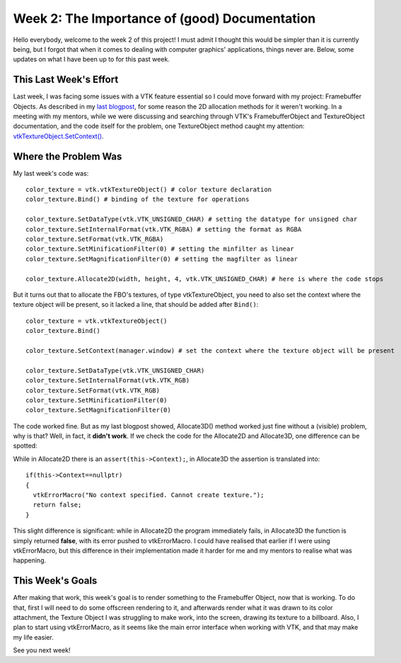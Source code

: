 Week 2: The Importance of (good) Documentation
==============================================

.. post:: June 12, 2023
   :author: João Victor Dell Agli Floriano
   :tags: google
   :category: gsoc


Hello everybody, welcome to the week 2 of this project! I must admit I thought this would be simpler than it is currently being, but I forgot that when it comes to dealing with computer graphics' applications, things never are. Below, some updates on what I have been up to for this past week. 

This Last Week's Effort
-----------------------

Last week, I was facing some issues with a VTK feature essential so I could move forward with my project: Framebuffer Objects. 
As described in my `last blogpost <https://blogs.python-gsoc.org/en/joaodellaglis-blog/the-fbo-saga-week-1/>`_, for some reason the 2D allocation methods for it weren't working.
In a meeting with my mentors, while we were discussing and searching through VTK's FramebufferObject and TextureObject documentation, and the code itself for the problem, 
one TextureObject method caught my attention: `vtkTextureObject.SetContext() <https://vtk.org/doc/nightly/html/classvtkTextureObject.html#a0988fa2a30b640c93392c2188030537e>`_.

Where the Problem Was
---------------------
My last week's code was:

::

   color_texture = vtk.vtkTextureObject() # color texture declaration
   color_texture.Bind() # binding of the texture for operations

   color_texture.SetDataType(vtk.VTK_UNSIGNED_CHAR) # setting the datatype for unsigned char
   color_texture.SetInternalFormat(vtk.VTK_RGBA) # setting the format as RGBA
   color_texture.SetFormat(vtk.VTK_RGBA)
   color_texture.SetMinificationFilter(0) # setting the minfilter as linear
   color_texture.SetMagnificationFilter(0) # setting the magfilter as linear

   color_texture.Allocate2D(width, height, 4, vtk.VTK_UNSIGNED_CHAR) # here is where the code stops

But it turns out that to allocate the FBO's textures, of type vtkTextureObject, you need to also set the context where the texture object
will be present, so it lacked a line, that should be added after ``Bind()``:

::

   color_texture = vtk.vtkTextureObject() 
   color_texture.Bind() 

   color_texture.SetContext(manager.window) # set the context where the texture object will be present

   color_texture.SetDataType(vtk.VTK_UNSIGNED_CHAR) 
   color_texture.SetInternalFormat(vtk.VTK_RGB) 
   color_texture.SetFormat(vtk.VTK_RGB)
   color_texture.SetMinificationFilter(0) 
   color_texture.SetMagnificationFilter(0) 

The code worked fine. But as my last blogpost showed, Allocate3D() method worked just fine without a (visible) problem, why is that? 
Well, in fact, it **didn't work**. If we check the code for the Allocate2D and Allocate3D, one difference can be spotted:



.. image:: https://raw.githubusercontent.com/JoaoDell/gsoc_assets/main/images/allocate-2d-3d.png
   :align: center
   :alt: Image comparing Allocate2D and Allocate3D methods



While in Allocate2D there is an ``assert(this->Context);``, in Allocate3D the assertion is translated into:

::

   if(this->Context==nullptr)
   {
     vtkErrorMacro("No context specified. Cannot create texture.");
     return false;
   }

This slight difference is significant: while in Allocate2D the program immediately fails, in Allocate3D the function is simply returned
**false**, with its error pushed to vtkErrorMacro. I could have realised that earlier if I were using vtkErrorMacro, but this difference in their
implementation made it harder for me and my mentors to realise what was happening.


This Week's Goals
-----------------
After making that work, this week's goal is to render something to the Framebuffer Object, now that is working. To do that, 
first I will need to do some offscreen rendering to it, and afterwards render what it was drawn to its color attachment, the Texture Object I
was struggling to make work, into the screen, drawing its texture to a billboard. Also, I plan to start using vtkErrorMacro, as it seems like 
the main error interface when working with VTK, and that may make my life easier.

See you next week!